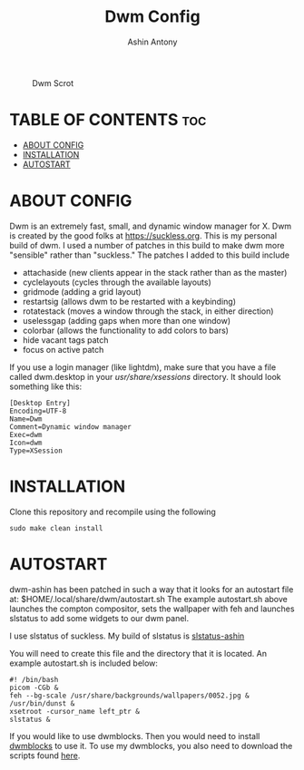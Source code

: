 #+TITLE: Dwm Config
#+AUTHOR: Ashin Antony

#+CAPTION: Dwm Scrot
#+ATTR_HTML: :alt Qtile Scrot :title Qtile Scrot :align left
[[https://github.com/ashincoder/dwm-ashin/blob/main/dwm_desktop.png]]

* TABLE OF CONTENTS :toc:
- [[#about-config][ABOUT CONFIG]]
- [[#installation][INSTALLATION]]
- [[#autostart][AUTOSTART]]

* ABOUT CONFIG
Dwm is an extremely fast, small, and dynamic window manager for X. Dwm is created by the good folks at https://suckless.org. This is my personal build of dwm. I used a number of patches in this build to make dwm more "sensible" rather than "suckless." The patches I added to this build include

+ attachaside (new clients appear in the stack rather than as the master)
+ cyclelayouts (cycles through the available layouts)
+ gridmode (adding a grid layout)
+ restartsig (allows dwm to be restarted with a keybinding)
+ rotatestack (moves a window through the stack, in either direction)
+ uselessgap (adding gaps when more than one window)
+ colorbar (allows the functionality to add colors to bars)
+ hide vacant tags patch
+ focus on active patch

If you use a login manager (like lightdm), make sure that you have a file called dwm.desktop in your /usr/share/xsessions/ directory.  It should look something like this:

#+begin_example
[Desktop Entry]
Encoding=UTF-8
Name=Dwm
Comment=Dynamic window manager
Exec=dwm
Icon=dwm
Type=XSession
#+end_example

* INSTALLATION
Clone this repository and recompile using the following
#+begin_example
sudo make clean install
#+end_example

* AUTOSTART
dwm-ashin has been patched in such a way that it looks for an autostart file at: $HOME/.local/share/dwm/autostart.sh
The example autostart.sh above launches the compton compositor, sets the wallpaper with feh and launches slstatus to add some widgets to our dwm panel.  

I use slstatus of suckless. My build of slstatus is [[https://github.com/ashincoder/slstatus-ashin][slstatus-ashin]]

You will need to create this file and the directory that it is located.  An example autostart.sh is included below:

#+begin_example
#! /bin/bash
picom -CGb &
feh --bg-scale /usr/share/backgrounds/wallpapers/0052.jpg &
/usr/bin/dunst &
xsetroot -cursor_name left_ptr &
slstatus &
#+end_example

If you would like to use dwmblocks.
Then you would need to install [[https://github.com/ashincoder/dwmblocks.git][dwmblocks]] to use it.  To use my dwmblocks, you also need to download the scripts found [[https://github.com/ashincoder/dwmblocks/tree/main/scripts][here]].

